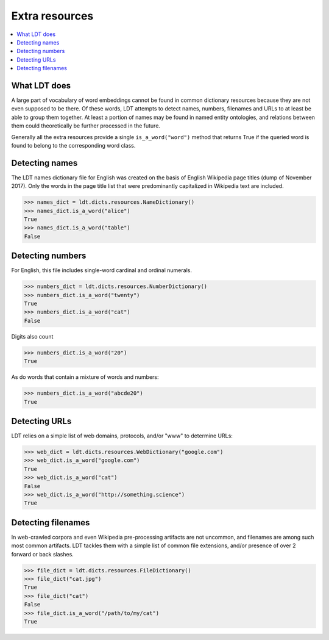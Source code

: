 ===============
Extra resources
===============

.. contents:: :local:

-------------
What LDT does
-------------

A large part of vocabulary of word embeddings cannot be found in common dictionary resources because they are not even supposed to be there. Of these words, LDT attempts to detect names, numbers, filenames and URLs to at least be able to group them together. At least a portion of names may be found in named entity ontologies, and relations between them could theoretically be further processed in the future.

Generally all the extra resources provide a single ``is_a_word("word")`` method that returns True if the queried word is found to belong to the corresponding word class.

---------------
Detecting names
---------------

The LDT names dictionary file for English was created on the basis of English Wikipedia page titles (dump of November 2017). Only the words in the page title list that were predominantly capitalized in Wikipedia text are included.

>>> names_dict = ldt.dicts.resources.NameDictionary()
>>> names_dict.is_a_word("alice")
True
>>> names_dict.is_a_word("table")
False

-----------------
Detecting numbers
-----------------

For English, this file includes single-word cardinal and ordinal numerals.

>>> numbers_dict = ldt.dicts.resources.NumberDictionary()
>>> numbers_dict.is_a_word("twenty")
True
>>> numbers_dict.is_a_word("cat")
False

Digits also count

>>> numbers_dict.is_a_word("20")
True

As do words that contain a mixture of words and numbers:

>>> numbers_dict.is_a_word("abcde20")
True

--------------
Detecting URLs
--------------

LDT relies on a simple list of web domains, protocols, and/or "www" to determine URLs:

>>> web_dict = ldt.dicts.resources.WebDictionary("google.com")
>>> web_dict.is_a_word("google.com")
True
>>> web_dict.is_a_word("cat")
False
>>> web_dict.is_a_word("http://something.science")
True

-------------------
Detecting filenames
-------------------

In web-crawled corpora and even Wikipedia pre-processing artifacts are not uncommon, and filenames are among such most common artifacts. LDT tackles them with a simple list of common file extensions, and/or presence of over 2 forward or back slashes.

>>> file_dict = ldt.dicts.resources.FileDictionary()
>>> file_dict("cat.jpg")
True
>>> file_dict("cat")
False
>>> file_dict.is_a_word("/path/to/my/cat")
True

